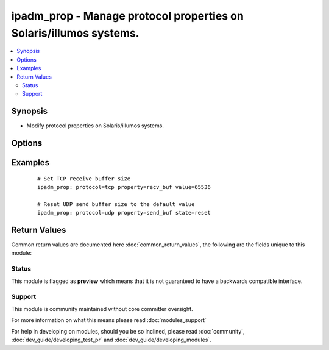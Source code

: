 .. _ipadm_prop:


ipadm_prop - Manage protocol properties on Solaris/illumos systems.
+++++++++++++++++++++++++++++++++++++++++++++++++++++++++++++++++++

.. versionadded:: 2.2


.. contents::
   :local:
   :depth: 2


Synopsis
--------

* Modify protocol properties on Solaris/illumos systems.




Options
-------

.. raw:: html

    <table border=1 cellpadding=4>
    <tr>
    <th class="head">parameter</th>
    <th class="head">required</th>
    <th class="head">default</th>
    <th class="head">choices</th>
    <th class="head">comments</th>
    </tr>
                <tr><td>property<br/><div style="font-size: small;"></div></td>
    <td>yes</td>
    <td></td>
        <td></td>
        <td><div>Specifies the name of property we want to manage.</div>        </td></tr>
                <tr><td>protocol<br/><div style="font-size: small;"></div></td>
    <td>yes</td>
    <td></td>
        <td></td>
        <td><div>Specifies the procotol for which we want to manage properties.</div>        </td></tr>
                <tr><td>state<br/><div style="font-size: small;"></div></td>
    <td>no</td>
    <td>present</td>
        <td><ul><li>present</li><li>absent</li><li>reset</li></ul></td>
        <td><div>Set or reset the property value.</div>        </td></tr>
                <tr><td>temporary<br/><div style="font-size: small;"></div></td>
    <td>no</td>
    <td></td>
        <td><ul><li>true</li><li>false</li></ul></td>
        <td><div>Specifies that the property value is temporary. Temporary property values do not persist across reboots.</div>        </td></tr>
                <tr><td>value<br/><div style="font-size: small;"></div></td>
    <td>no</td>
    <td></td>
        <td></td>
        <td><div>Specifies the value we want to set for the property.</div>        </td></tr>
        </table>
    </br>



Examples
--------

 ::

    # Set TCP receive buffer size
    ipadm_prop: protocol=tcp property=recv_buf value=65536
    
    # Reset UDP send buffer size to the default value
    ipadm_prop: protocol=udp property=send_buf state=reset

Return Values
-------------

Common return values are documented here :doc:`common_return_values`, the following are the fields unique to this module:

.. raw:: html

    <table border=1 cellpadding=4>
    <tr>
    <th class="head">name</th>
    <th class="head">description</th>
    <th class="head">returned</th>
    <th class="head">type</th>
    <th class="head">sample</th>
    </tr>

        <tr>
        <td> protocol </td>
        <td> property's protocol </td>
        <td align=center> always </td>
        <td align=center> string </td>
        <td align=center> TCP </td>
    </tr>
            <tr>
        <td> state </td>
        <td> state of the target </td>
        <td align=center> always </td>
        <td align=center> string </td>
        <td align=center> present </td>
    </tr>
            <tr>
        <td> property </td>
        <td> name of the property </td>
        <td align=center> always </td>
        <td align=center> string </td>
        <td align=center> recv_maxbuf </td>
    </tr>
            <tr>
        <td> temporary </td>
        <td> property's persistence </td>
        <td align=center> always </td>
        <td align=center> boolean </td>
        <td align=center> True </td>
    </tr>
            <tr>
        <td> value </td>
        <td> value of the property </td>
        <td align=center> always </td>
        <td align=center> int/string (depends on property) </td>
        <td align=center> '1024' or 'never' </td>
    </tr>
        
    </table>
    </br></br>




Status
~~~~~~

This module is flagged as **preview** which means that it is not guaranteed to have a backwards compatible interface.


Support
~~~~~~~

This module is community maintained without core committer oversight.

For more information on what this means please read :doc:`modules_support`


For help in developing on modules, should you be so inclined, please read :doc:`community`, :doc:`dev_guide/developing_test_pr` and :doc:`dev_guide/developing_modules`.
